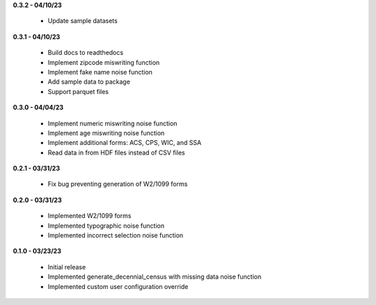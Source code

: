 **0.3.2 - 04/10/23**

 - Update sample datasets

**0.3.1 - 04/10/23**

 - Build docs to readthedocs
 - Implement zipcode miswriting function
 - Implement fake name noise function
 - Add sample data to package
 - Support parquet files

**0.3.0 - 04/04/23**

 - Implement numeric miswriting noise function
 - Implement age miswriting noise function
 - Implement additional forms: ACS, CPS, WIC, and SSA
 - Read data in from HDF files instead of CSV files

**0.2.1 - 03/31/23**

 - Fix bug preventing generation of W2/1099 forms

**0.2.0 - 03/31/23**

 - Implemented W2/1099 forms
 - Implemented typographic noise function
 - Implemented incorrect selection noise function

**0.1.0 - 03/23/23**

 - Initial release
 - Implemented generate_decennial_census with missing data noise function
 - Implemented custom user configuration override
